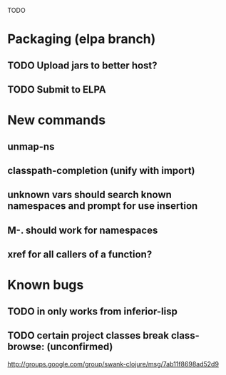 TODO

* Packaging (elpa branch)
** TODO Upload jars to better host?
** TODO Submit to ELPA
* New commands
** unmap-ns
** classpath-completion (unify with import)
** unknown vars should search known namespaces and prompt for use insertion
** M-. should work for namespaces
** xref for all callers of a function?
* Known bugs
** TODO *in* only works from *inferior-lisp*
** TODO certain project classes break class-browse: (unconfirmed)
        http://groups.google.com/group/swank-clojure/msg/7ab11f8698ad52d9
